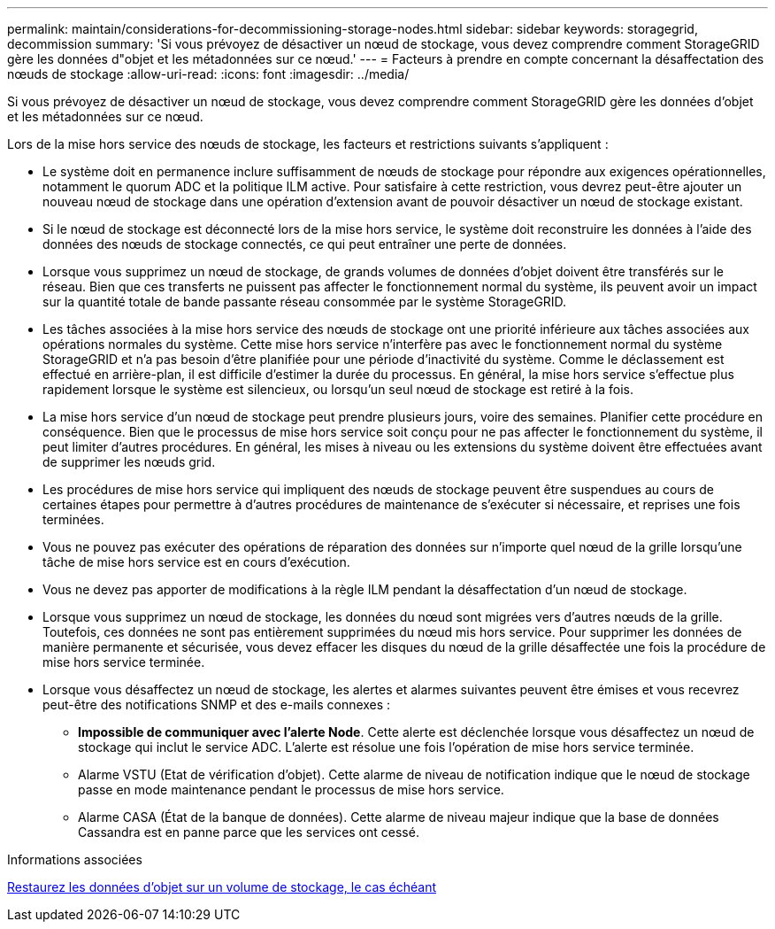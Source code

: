 ---
permalink: maintain/considerations-for-decommissioning-storage-nodes.html 
sidebar: sidebar 
keywords: storagegrid, decommission 
summary: 'Si vous prévoyez de désactiver un nœud de stockage, vous devez comprendre comment StorageGRID gère les données d"objet et les métadonnées sur ce nœud.' 
---
= Facteurs à prendre en compte concernant la désaffectation des nœuds de stockage
:allow-uri-read: 
:icons: font
:imagesdir: ../media/


[role="lead"]
Si vous prévoyez de désactiver un nœud de stockage, vous devez comprendre comment StorageGRID gère les données d'objet et les métadonnées sur ce nœud.

Lors de la mise hors service des nœuds de stockage, les facteurs et restrictions suivants s'appliquent :

* Le système doit en permanence inclure suffisamment de nœuds de stockage pour répondre aux exigences opérationnelles, notamment le quorum ADC et la politique ILM active. Pour satisfaire à cette restriction, vous devrez peut-être ajouter un nouveau nœud de stockage dans une opération d'extension avant de pouvoir désactiver un nœud de stockage existant.
* Si le nœud de stockage est déconnecté lors de la mise hors service, le système doit reconstruire les données à l'aide des données des nœuds de stockage connectés, ce qui peut entraîner une perte de données.
* Lorsque vous supprimez un nœud de stockage, de grands volumes de données d'objet doivent être transférés sur le réseau. Bien que ces transferts ne puissent pas affecter le fonctionnement normal du système, ils peuvent avoir un impact sur la quantité totale de bande passante réseau consommée par le système StorageGRID.
* Les tâches associées à la mise hors service des nœuds de stockage ont une priorité inférieure aux tâches associées aux opérations normales du système. Cette mise hors service n'interfère pas avec le fonctionnement normal du système StorageGRID et n'a pas besoin d'être planifiée pour une période d'inactivité du système. Comme le déclassement est effectué en arrière-plan, il est difficile d'estimer la durée du processus. En général, la mise hors service s'effectue plus rapidement lorsque le système est silencieux, ou lorsqu'un seul nœud de stockage est retiré à la fois.
* La mise hors service d'un nœud de stockage peut prendre plusieurs jours, voire des semaines. Planifier cette procédure en conséquence. Bien que le processus de mise hors service soit conçu pour ne pas affecter le fonctionnement du système, il peut limiter d'autres procédures. En général, les mises à niveau ou les extensions du système doivent être effectuées avant de supprimer les nœuds grid.
* Les procédures de mise hors service qui impliquent des nœuds de stockage peuvent être suspendues au cours de certaines étapes pour permettre à d'autres procédures de maintenance de s'exécuter si nécessaire, et reprises une fois terminées.
* Vous ne pouvez pas exécuter des opérations de réparation des données sur n'importe quel nœud de la grille lorsqu'une tâche de mise hors service est en cours d'exécution.
* Vous ne devez pas apporter de modifications à la règle ILM pendant la désaffectation d'un nœud de stockage.
* Lorsque vous supprimez un nœud de stockage, les données du nœud sont migrées vers d'autres nœuds de la grille. Toutefois, ces données ne sont pas entièrement supprimées du nœud mis hors service. Pour supprimer les données de manière permanente et sécurisée, vous devez effacer les disques du nœud de la grille désaffectée une fois la procédure de mise hors service terminée.
* Lorsque vous désaffectez un nœud de stockage, les alertes et alarmes suivantes peuvent être émises et vous recevrez peut-être des notifications SNMP et des e-mails connexes :
+
** *Impossible de communiquer avec l'alerte Node*. Cette alerte est déclenchée lorsque vous désaffectez un nœud de stockage qui inclut le service ADC. L'alerte est résolue une fois l'opération de mise hors service terminée.
** Alarme VSTU (Etat de vérification d'objet). Cette alarme de niveau de notification indique que le nœud de stockage passe en mode maintenance pendant le processus de mise hors service.
** Alarme CASA (État de la banque de données). Cette alarme de niveau majeur indique que la base de données Cassandra est en panne parce que les services ont cessé.




.Informations associées
xref:restoring-object-data-to-storage-volume-if-required.adoc[Restaurez les données d'objet sur un volume de stockage, le cas échéant]
